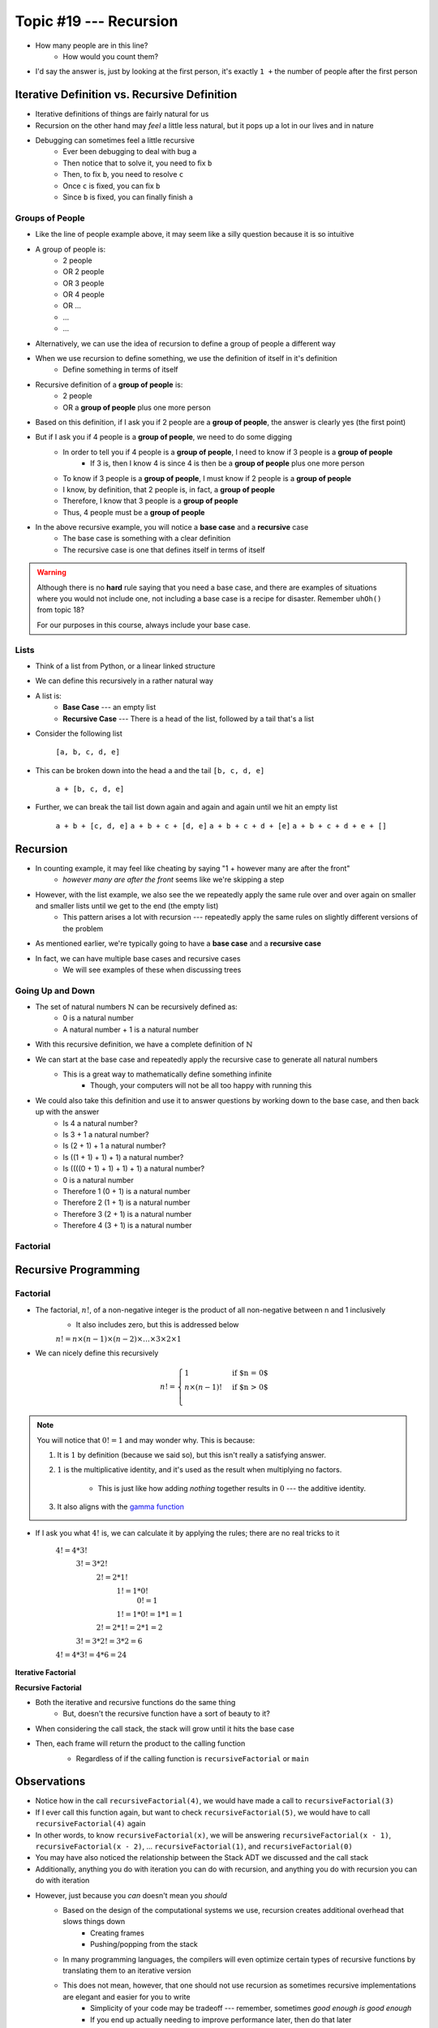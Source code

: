 ***********************
Topic #19 --- Recursion
***********************

|lineA| |lineB| |lineC|

.. |lineA| image:: img/recursion_line.png
    :width: 25%

.. |lineB| image:: img/recursion_line.png
    :width: 25%

.. |lineC| image:: img/recursion_line.png
    :width: 25%

* How many people are in this line?
    * How would you count them?

* I'd say the answer is, just by looking at the first person, it's exactly ``1 +`` the number of people after the first person


Iterative Definition vs. Recursive Definition
=============================================

* Iterative definitions of things are fairly natural for us
* Recursion on the other hand may *feel* a little less natural, but it pops up a lot in our lives and in nature
* Debugging can sometimes feel a little recursive
    * Ever been debugging to deal with bug ``a``
    * Then notice that to solve it, you need to fix ``b``
    * Then, to fix ``b``, you need to resolve ``c``
    * Once ``c`` is fixed, you can fix ``b``
    * Since ``b`` is fixed, you can finally finish ``a``


Groups of People
----------------

* Like the line of people example above, it may seem like a silly question because it is so intuitive

* A group of people is:
    * 2 people
    * OR 2 people
    * OR 3 people
    * OR 4 people
    * OR ...
    * ...
    * ...

* Alternatively, we can use the idea of recursion to define a group of people a different way
* When we use recursion to define something, we use the definition of itself in it's definition
    * Define something in terms of itself

* Recursive definition of a **group of people** is:
    * 2 people
    * OR a **group of people** plus one more person

* Based on this definition, if I ask you if 2 people are a **group of people**, the answer is clearly yes (the first point)
* But if I ask you if 4 people is a **group of people**, we need to do some digging
    * In order to tell you if 4 people is a **group of people**, I need to know if 3 people is a **group of people**
        * If 3 is, then I know 4 is since 4 is then be a **group of people** plus one more person
    * To know if 3 people is a **group of people**, I must know if 2 people is a **group of people**
    * I know, by definition, that 2 people is, in fact, a **group of people**
    * Therefore, I know that 3 people is a **group of people**
    * Thus, 4 people must be a **group of people**

* In the above recursive example, you will notice a **base case** and a **recursive** case
    * The base case is something with a clear definition
    * The recursive case is one that defines itself in terms of itself


.. warning::

    Although there is no **hard** rule saying that you need a base case, and there are examples of situations where you
    would not include one, not including a base case is a recipe for disaster. Remember ``uhOh()`` from topic 18?

    For our purposes in this course, always include your base case.


Lists
-----

* Think of a list from Python, or a linear linked structure
* We can define this recursively in a rather natural way

* A list is:
    * **Base Case** --- an empty list
    * **Recursive Case** --- There is a head of the list, followed by a tail that's a list

* Consider the following list

    ``[a, b, c, d, e]``

* This can be broken down into the head ``a`` and the tail ``[b, c, d, e]``

    ``a + [b, c, d, e]``

* Further, we can break the tail list down again and again and again until we hit an empty list

    ``a + b + [c, d, e]``
    ``a + b + c + [d, e]``
    ``a + b + c + d + [e]``
    ``a + b + c + d + e + []``


Recursion
=========

* In counting example, it may feel like cheating by saying "1 + however many are after the front"
    * *however many are after the front* seems like we're skipping a step

* However, with the list example, we also see the we repeatedly apply the same rule over and over again on smaller and smaller lists until we get to the end (the empty list)
    * This pattern arises a lot with recursion --- repeatedly apply the same rules on slightly different versions of the problem

* As mentioned earlier, we're typically going to have a **base case** and a **recursive case**
* In fact, we can have multiple base cases and recursive cases
    * We will see examples of these when discussing trees


Going Up and Down
-----------------

* The set of natural numbers :math:`\mathbb{N}` can be recursively defined as:
    * 0 is a natural number
    * A natural number + 1 is a natural number

* With this recursive definition, we have a complete definition of :math:`\mathbb{N}`

* We can start at the base case and repeatedly apply the recursive case to generate all natural numbers
    * This is a great way to mathematically define something infinite
        * Though, your computers will not be all too happy with running this

* We could also take this definition and use it to answer questions by working down to the base case, and then back up with the answer
    * Is 4 a natural number?
    * Is 3 + 1 a natural number?
    * Is (2 + 1) + 1 a natural number?
    * Is ((1 + 1) + 1) + 1) a natural number?
    * Is ((((0 + 1) + 1) + 1) + 1) a natural number?
    * 0 is a natural number
    * Therefore 1 (0 + 1) is a natural number
    * Therefore 2 (1 + 1) is a natural number
    * Therefore 3 (2 + 1) is a natural number
    * Therefore 4 (3 + 1) is a natural number


Factorial
---------


Recursive Programming
=====================

Factorial
---------

* The factorial,  :math:`n!`, of a non-negative integer is the product of all non-negative between n and 1 inclusively
    * It also includes zero, but this is addressed below

    :math:`n! = n \times (n - 1) \times (n - 2) \times \dots \times 3 \times 2 \times 1`


* We can nicely define this recursively

.. math::

    n! =
    \begin{cases}
        1 & \text{if $n = 0$} \\
        n \times (n-1)! & \text{if $n > 0$} \\
    \end{cases}


.. note::

    You will notice that :math:`0! = 1` and may wonder why. This is because:

    1. It is :math:`1` by definition (because we said so), but this isn't really a satisfying answer.

    2. :math:`1` is the multiplicative identity, and it's used as the result when multiplying no factors.

        * This is just like how adding *nothing* together results in :math:`0` --- the additive identity.

    3. It also aligns with the `gamma function <https://en.wikipedia.org/wiki/Gamma_function>`_


* If I ask you what :math:`4!` is, we can calculate it by applying the rules; there are no real tricks to it

    :math:`4! = 4 * 3!`
        :math:`3! = 3 * 2!`
            :math:`2! = 2 * 1!`
                :math:`1! = 1 * 0!`
                    :math:`0! = 1`
                :math:`1! = 1 * 0! = 1 * 1 = 1`
            :math:`2! = 2 * 1! = 2 * 1 = 2`
        :math:`3! = 3 * 2! = 3 * 2 = 6`
    :math:`4! = 4 * 3! = 4 * 6 = 24`


**Iterative Factorial**

.. code-block:: java
    :linenos:

    static int iterativeFactorial(int n) {
        int factorial = 1;
        for (int i = 1; i <= n; ++i) {
            factorial = factorial * i;
        }
        return factorial;
    }


**Recursive Factorial**

.. code-block:: java
    :linenos:

    static int recursiveFactorial(int n) {
        if (n == 0) {
            return 1;
        }
        return n * recursiveFactorial(n - 1);
    }

* Both the iterative and recursive functions do the same thing
    * But, doesn't the recursive function have a sort of beauty to it?


* When considering the call stack, the stack will grow until it hits the base case
* Then, each frame will return the product to the calling function
    * Regardless of if the calling function is ``recursiveFactorial`` or ``main``

    .. image:: img/recursion_recursiveFactorial.png
       :width: 250 px
       :align: center


Observations
============

* Notice how in the call ``recursiveFactorial(4)``, we would have made a call to ``recursiveFactorial(3)``
* If I ever call this function again, but want to check ``recursiveFactorial(5)``, we would have to call ``recursiveFactorial(4)`` again
* In other words, to know ``recursiveFactorial(x)``, we will be answering ``recursiveFactorial(x - 1)``, ``recursiveFactorial(x - 2)``, ... ``recursiveFactorial(1)``, and ``recursiveFactorial(0)``

* You may have also noticed the relationship between the Stack ADT we discussed and the call stack

* Additionally, anything you do with iteration you can do with recursion, and anything you do with recursion you can do with iteration
* However, just because you *can* doesn't mean you *should*
    * Based on the design of the computational systems we use, recursion creates additional overhead that slows things down
        * Creating frames
        * Pushing/popping from the stack
    * In many programming languages, the compilers will even optimize certain types of recursive functions by translating them to an iterative version
    * This does not mean, however, that one should not use recursion as sometimes recursive implementations are elegant and easier for you to write
        * Simplicity of your code may be tradeoff --- remember, sometimes *good enough is good enough*
        * If you end up actually needing to improve performance later, then do that later


.. warning::

    The computers we use are one type of computational system, and although recursion often ends up being slower than
    iteration on our computational systems, this is due to how they operate. Recursion is not intrinsically a slower
    process within our universe when compared to iteration.


Computational Complexity
========================

* When analysing iterative code, one of the tricks was to think about how many operations will be needed relative to an input size ``n`` and how much the amount of work done scales as we change ``n``

* When looking at ``iterativeFactorial(n)``
    * We see there are a few constant time operations (do not depend on ``n``)
    * But we see the loop running constant time work that runs ``n`` times
    * Therefore, :math:`O(n)`

* When analyzing recursive functions, the idea is the same --- how many operations will be needed relative to an input size ``n`` and how much the amount of work done scales as we change ``n``

* When looking at ``recursiveFactorial(n)``
    * We see there are constant time operations
    * We also see the recursive call, which means the code inside this function can run repeatedly
    * The question then is, how many times will ``recursiveFactorial(n)`` get called?

    +---------------------------------------+-----------------------------+
    | *Times Function Runs*                 | *Function Call*             |
    +=======================================+=============================+
    | 1                                     | ``recursiveFactorial(n)``   |
    +---------------------------------------+-----------------------------+
    | 2                                     | ``recursiveFactorial(n-1)`` |
    +---------------------------------------+-----------------------------+
    | 3                                     | ``recursiveFactorial(n-2)`` |
    +---------------------------------------+-----------------------------+
    | ...                                   | ``recursiveFactorial(...)`` |
    +---------------------------------------+-----------------------------+
    | n - 1                                 | ``recursiveFactorial(2)``   |
    +---------------------------------------+-----------------------------+
    | n                                     | ``recursiveFactorial(1)``   |
    +---------------------------------------+-----------------------------+
    | n + 1                                 | ``recursiveFactorial(0)``   |
    +---------------------------------------+-----------------------------+

* Therefore, ``recursiveFactorial(n)`` is also linear --- :math:`O(n)`


Fibonacci
---------


Towers of Hanoi
===============

* Given
    * Three pegs
    * Several disks that can be added or removed from the pegs
    * All disks vary in size
    * All disks start on one peg with the largest at the bottom and the smallest at the top

* The goal is to move all disks from one peg to another
* With the following constraints
    * Only one disk can move at a time
    * A disk may never be placed on top of any smaller disk
    * All disks must be on some peg at all times, with the exception of the one currently being moved

.. image:: img/recursion_tower.png
    :width: 500 px
    :align: center
    :alt: This image is taken from wikipedia: https://en.wikipedia.org/wiki/File:Tower_of_Hanoi.jpeg


* `There is a legend that goes with this puzzle <https://en.wikipedia.org/wiki/Tower_of_Hanoi#Origins>`_

    .. image:: img/recursion_tower.gif
        :width: 500 px
        :align: center
        :alt: This image is taken from wikipedia: https://en.wikipedia.org/wiki/File:Iterative_algorithm_solving_a_6_disks_Tower_of_Hanoi.gif


* Towers of Hanoi is a classic example of where a recursive function is beautifully succinct
* The trick is to consider that whenever we are moving a disk, there is a *source* peg, a *destination* peg, and an *extra* peg
* Additionally, what is considered the source, destination, and extra peg is relative to when and what disk is being moved

* Equipped with this information, to move :math:`n` disks from the source to the destination, we simply
    1. Move the :math:`n - 1` disks from source peg to the extra peg
    2. Move the :math:`n^{th}` disk to the destination peg
    3. Move the :math:`n - 1` disks from the extra peg to the destination peg

* Steps 1 and 3 may feel like cheating, but notice that they are actually recursive calls
* Also, what one considers the source, destination, and extra peg will change when moving the :math:`n - 1` disks
    * Looking at the 1st step, it says move the :math:`n - 1` disks from source peg to the extra peg
    * Ok, how do we do that?
        1. Move the :math:`(n - 1) - 1` disks from source peg to the extra peg
        2. Move the :math:`(n - 1)^{th}` disk from the source to the destination
        3. Move the :math:`(n - 1) - 1` disks from extra peg to the destination peg
    * But, the extra and destination pegs are different for the :math:`(n - 1)` disks
        * The extra peg when moving :math:`n` disks has become the destination peg when moving :math:`(n - 1)`
        * Similarly, the destination peg when moving :math:`n` disks is this recursive step's extra peg

.. warning::

    This is a non-trivial problem and algorithm. If you are struggling with these ideas, don't worry too much.


For next time
=============

* Read Chapter 8
    * 28 pages
